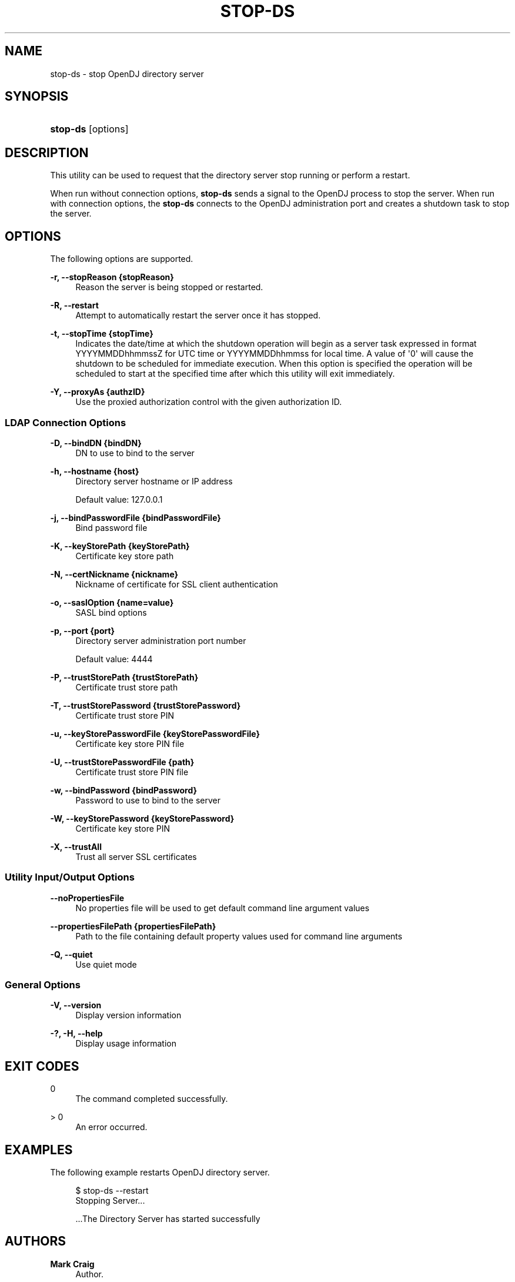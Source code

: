 '\" t
.\"     Title: stop-ds
.\"    Author: Mark Craig
.\" Generator: DocBook XSL-NS Stylesheets v1.76.1 <http://docbook.sf.net/>
.\"      Date: November\ \&04,\ \&2011
.\"    Manual: Tools Reference
.\"    Source: OpenDJ 2.5.0
.\"  Language: English
.\"
.TH "STOP\-DS" "1" "November\ \&04,\ \&2011" "OpenDJ 2.5.0" "Tools Reference"
.\" -----------------------------------------------------------------
.\" * Define some portability stuff
.\" -----------------------------------------------------------------
.\" ~~~~~~~~~~~~~~~~~~~~~~~~~~~~~~~~~~~~~~~~~~~~~~~~~~~~~~~~~~~~~~~~~
.\" http://bugs.debian.org/507673
.\" http://lists.gnu.org/archive/html/groff/2009-02/msg00013.html
.\" ~~~~~~~~~~~~~~~~~~~~~~~~~~~~~~~~~~~~~~~~~~~~~~~~~~~~~~~~~~~~~~~~~
.ie \n(.g .ds Aq \(aq
.el       .ds Aq '
.\" -----------------------------------------------------------------
.\" * set default formatting
.\" -----------------------------------------------------------------
.\" disable hyphenation
.nh
.\" disable justification (adjust text to left margin only)
.ad l
.\" -----------------------------------------------------------------
.\" * MAIN CONTENT STARTS HERE *
.\" -----------------------------------------------------------------
.SH "NAME"
stop-ds \- stop OpenDJ directory server
.SH "SYNOPSIS"
.HP \w'\fBstop\-ds\fR\ 'u
\fBstop\-ds\fR [options]
.SH "DESCRIPTION"
.PP
This utility can be used to request that the directory server stop running or perform a restart\&.
.PP
When run without connection options,
\fBstop\-ds\fR
sends a signal to the OpenDJ process to stop the server\&. When run with connection options, the
\fBstop\-ds\fR
connects to the OpenDJ administration port and creates a shutdown task to stop the server\&.
.SH "OPTIONS"
.PP
The following options are supported\&.
.PP
\fB\-r, \-\-stopReason {stopReason}\fR
.RS 4
Reason the server is being stopped or restarted\&.
.RE
.PP
\fB\-R, \-\-restart\fR
.RS 4
Attempt to automatically restart the server once it has stopped\&.
.RE
.PP
\fB\-t, \-\-stopTime {stopTime}\fR
.RS 4
Indicates the date/time at which the shutdown operation will begin as a server task expressed in format YYYYMMDDhhmmssZ for UTC time or YYYYMMDDhhmmss for local time\&. A value of \*(Aq0\*(Aq will cause the shutdown to be scheduled for immediate execution\&. When this option is specified the operation will be scheduled to start at the specified time after which this utility will exit immediately\&.
.RE
.PP
\fB\-Y, \-\-proxyAs {authzID}\fR
.RS 4
Use the proxied authorization control with the given authorization ID\&.
.RE
.SS "LDAP Connection Options"
.PP
\fB\-D, \-\-bindDN {bindDN}\fR
.RS 4
DN to use to bind to the server
.RE
.PP
\fB\-h, \-\-hostname {host}\fR
.RS 4
Directory server hostname or IP address
.sp
Default value: 127\&.0\&.0\&.1
.RE
.PP
\fB\-j, \-\-bindPasswordFile {bindPasswordFile}\fR
.RS 4
Bind password file
.RE
.PP
\fB\-K, \-\-keyStorePath {keyStorePath}\fR
.RS 4
Certificate key store path
.RE
.PP
\fB\-N, \-\-certNickname {nickname}\fR
.RS 4
Nickname of certificate for SSL client authentication
.RE
.PP
\fB\-o, \-\-saslOption {name=value}\fR
.RS 4
SASL bind options
.RE
.PP
\fB\-p, \-\-port {port}\fR
.RS 4
Directory server administration port number
.sp
Default value: 4444
.RE
.PP
\fB\-P, \-\-trustStorePath {trustStorePath}\fR
.RS 4
Certificate trust store path
.RE
.PP
\fB\-T, \-\-trustStorePassword {trustStorePassword}\fR
.RS 4
Certificate trust store PIN
.RE
.PP
\fB\-u, \-\-keyStorePasswordFile {keyStorePasswordFile}\fR
.RS 4
Certificate key store PIN file
.RE
.PP
\fB\-U, \-\-trustStorePasswordFile {path}\fR
.RS 4
Certificate trust store PIN file
.RE
.PP
\fB\-w, \-\-bindPassword {bindPassword}\fR
.RS 4
Password to use to bind to the server
.RE
.PP
\fB\-W, \-\-keyStorePassword {keyStorePassword}\fR
.RS 4
Certificate key store PIN
.RE
.PP
\fB\-X, \-\-trustAll\fR
.RS 4
Trust all server SSL certificates
.RE
.SS "Utility Input/Output Options"
.PP
\fB\-\-noPropertiesFile\fR
.RS 4
No properties file will be used to get default command line argument values
.RE
.PP
\fB\-\-propertiesFilePath {propertiesFilePath}\fR
.RS 4
Path to the file containing default property values used for command line arguments
.RE
.PP
\fB\-Q, \-\-quiet\fR
.RS 4
Use quiet mode
.RE
.SS "General Options"
.PP
\fB\-V, \-\-version\fR
.RS 4
Display version information
.RE
.PP
\fB\-?, \-H, \-\-help\fR
.RS 4
Display usage information
.RE
.SH "EXIT CODES"
.PP
0
.RS 4
The command completed successfully\&.
.RE
.PP
> 0
.RS 4
An error occurred\&.
.RE
.SH "EXAMPLES"
.PP
The following example restarts OpenDJ directory server\&.
.sp
.if n \{\
.RS 4
.\}
.nf
$ stop\-ds \-\-restart
Stopping Server\&.\&.\&.

\&.\&.\&.The Directory Server has started successfully
.fi
.if n \{\
.RE
.\}
.SH "AUTHORS"
.PP
\fBMark Craig\fR
.RS 4
Author.
.RE
.PP
\fBNemanja Lukić\fR
.RS 4
Author.
.RE
.SH "COPYRIGHT"
.br
Copyright \(co 2011 ForgeRock AS
.br
.sp
.RS 4
[IMAGE]
.PP
This work is licensed under the
\m[blue]\fBCreative Commons Attribution-NonCommercial-NoDerivs 3.0 Unported License\fR\m[].
.RE
.PP
To view a copy of this license, visit
http://creativecommons.org/licenses/by-nc-nd/3.0/
or send a letter to Creative Commons, 444 Castro Street, Suite 900, Mountain View, California, 94041, USA.
.PP
Trademarks are the property of their respective owners.
.PP
UNLESS OTHERWISE MUTUALLY AGREED BY THE PARTIES IN WRITING, LICENSOR OFFERS THE WORK AS-IS AND MAKES NO REPRESENTATIONS OR WARRANTIES OF ANY KIND CONCERNING THE WORK, EXPRESS, IMPLIED, STATUTORY OR OTHERWISE, INCLUDING, WITHOUT LIMITATION, WARRANTIES OF TITLE, MERCHANTIBILITY, FITNESS FOR A PARTICULAR PURPOSE, NONINFRINGEMENT, OR THE ABSENCE OF LATENT OR OTHER DEFECTS, ACCURACY, OR THE PRESENCE OF ABSENCE OF ERRORS, WHETHER OR NOT DISCOVERABLE. SOME JURISDICTIONS DO NOT ALLOW THE EXCLUSION OF IMPLIED WARRANTIES, SO SUCH EXCLUSION MAY NOT APPLY TO YOU.
.PP
EXCEPT TO THE EXTENT REQUIRED BY APPLICABLE LAW, IN NO EVENT WILL LICENSOR BE LIABLE TO YOU ON ANY LEGAL THEORY FOR ANY SPECIAL, INCIDENTAL, CONSEQUENTIAL, PUNITIVE OR EXEMPLARY DAMAGES ARISING OUT OF THIS LICENSE OR THE USE OF THE WORK, EVEN IF LICENSOR HAS BEEN ADVISED OF THE POSSIBILITY OF SUCH DAMAGES.
.sp
